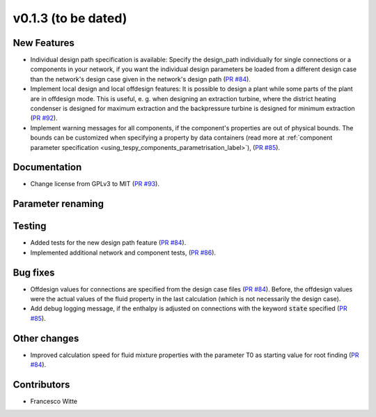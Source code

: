 v0.1.3 (to be dated)
++++++++++++++++++++

New Features
############
- Individual design path specification is available: Specify the design_path individually for single connections or a components in your network, if 
  you want the individual design parameters be loaded from a different design case than the network's design case given in the network's
  design path (`PR #84 <https://github.com/oemof/tespy/pull/84>`_).
- Implement local design and local offdesign features: It is possible to design a plant while some parts of the plant are in offdesign mode. This is useful,
  e. g. when designing an extraction turbine, where the district heating condenser is designed for maximum extraction and the backpressure turbine is designed
  for minimum extraction (`PR #92 <https://github.com/oemof/tespy/pull/92>`_).
- Implement warning messages for all components, if the component's properties are out of physical bounds. The bounds can be customized when specifying a property
  by data containers (read more at :ref:`component parameter specification <using_tespy_components_parametrisation_label>`), (`PR #85 <https://github.com/oemof/tespy/pull/85>`_).

Documentation
#############
- Change license from GPLv3 to MIT (`PR #93 <https://github.com/oemof/tespy/pull/93>`_).

Parameter renaming
##################

Testing
#######
- Added tests for the new design path feature (`PR #84 <https://github.com/oemof/tespy/pull/84>`_).
- Implemented additional network and component tests, (`PR #86 <https://github.com/oemof/tespy/pull/86>`_).

Bug fixes
#########
- Offdesign values for connections are specified from the design case files (`PR #84 <https://github.com/oemof/tespy/pull/84>`_). Before, the offdesign values
  were the actual values of the fluid property in the last calculation (which is not necessarily the design case).
- Add debug logging message, if the enthalpy is adjusted on connections with the keyword :code:`state` specified (`PR #85 <https://github.com/oemof/tespy/pull/85>`_).

Other changes
#############
- Improved calculation speed for fluid mixture properties with the parameter T0 as starting value for root finding (`PR #84 <https://github.com/oemof/tespy/pull/84>`_).
  
Contributors
############

- Francesco Witte

